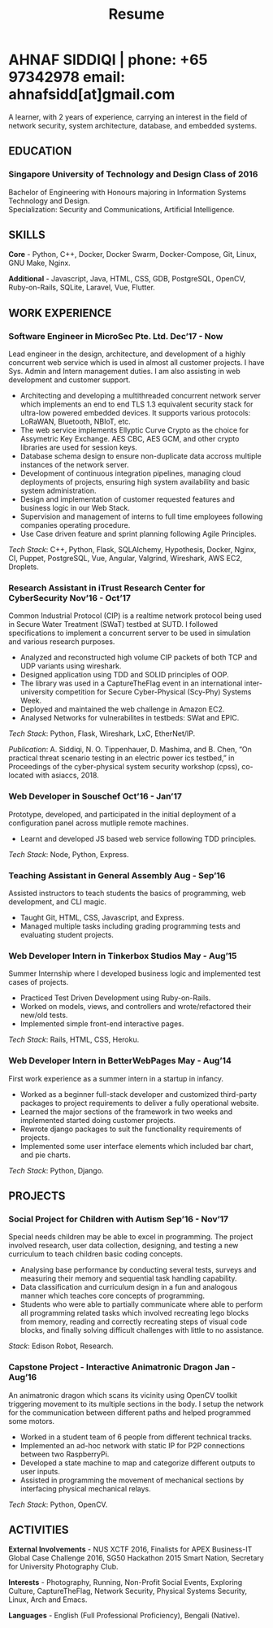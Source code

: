 #+TITLE: Resume
#+HTML_HEAD: <link rel="stylesheet" type="text/css" href="../static/css/resume.css" />
#+HTML_HEAD_EXTRA: <link rel="stylesheet" href="https://fonts.googleapis.com/css?family=Open+Sans">
#+HTML_DOCTYPE: html5
#+OPTIONS: title:nil toc:nil num:nil html-postamble:nil html-preamble:nil html-style:nil html-scripts:nil
#+STARTUP: content
#+macro: span @@html:<span>@@$1@@html:</span>@@
#+macro: contact @@html:<span id="contact">@@@@html:<span>@@phone: $1@@html:</span>@@ @@html:<span>@@email: $2@@html:</span>@@@@html:</span>@@

* AHNAF SIDDIQI | {{{contact(+65 97342978, ahnafsidd[at]gmail.com)}}}
  :PROPERTIES:
  :CUSTOM_ID: resume-head
  :END:

   A learner, with 2 years of experience, carrying an interest in the
   field of network security, system architecture, database, and
   embedded systems.
   
** {{{span(EDUCATION)}}}
*** Singapore University of Technology and Design {{{span(Class of 2016)}}}

   Bachelor of Engineering with Honours majoring in Information Systems
   Technology and Design. \\
   Specialization: Security and Communications, Artificial Intelligence.

** {{{span(SKILLS)}}}

   *Core* - Python, C++, Docker, Docker Swarm, Docker-Compose, Git,
   Linux, GNU Make, Nginx.

   *Additional* - Javascript, Java, HTML, CSS, GDB, PostgreSQL,
   OpenCV, Ruby-on-Rails, SQLite, Laravel, Vue, Flutter.

** {{{span(WORK EXPERIENCE)}}}
*** Software Engineer in MicroSec Pte. Ltd. {{{span(Dec’17 - Now)}}}

    Lead engineer in the design, architecture, and development of a
    highly concurrent web service which is used in almost all customer
    projects. I have Sys. Admin and Intern management duties. I am
    also assisting in web development and customer support.

    - Architecting and developing a multithreaded concurrent network
      server which implements an end to end TLS 1.3 equivalent
      security stack for ultra-low powered embedded devices. It
      supports various protocols: LoRaWAN, Bluetooth, NBIoT, etc.
    - The web service implements Ellyptic Curve Crypto as the choice
      for Assymetric Key Exchange. AES CBC, AES GCM, and other crypto
      libraries are used for session keys.
    - Database schema design to ensure non-duplicate data accross
      multiple instances of the network server.
    - Development of continuous integration pipelines, managing cloud
      deployments of projects, ensuring high system availability and
      basic system administration.
    - Design and implementation of customer requested features and
      business logic in our Web Stack.
    - Supervision and management of interns to full time employees
      following companies operating procedure.
    - Use Case driven feature and sprint planning following Agile
      Principles.

    /Tech Stack/: C++, Python, Flask, SQLAlchemy, Hypothesis, Docker,
    Nginx, CI, Puppet, PostgreSQL, Vue, Angular, Valgrind, Wireshark,
    AWS EC2, Droplets.
    
*** Research Assistant in iTrust Research Center for CyberSecurity {{{span(Nov’16 - Oct’17)}}}

    Common Industrial Protocol (CIP) is a realtime network protocol
    being used in Secure Water Treatment (SWaT) testbed at SUTD. I
    followed specifications to implement a concurrent server to be
    used in simulation and various research purposes.

    - Analyzed and reconstructed high volume CIP packets of both TCP
      and UDP variants using wireshark.
    - Designed application using TDD and SOLID principles of OOP.
    - The library was used in a CaptureTheFlag event in an
      international inter-university competition for Secure
      Cyber-Physical (Scy-Phy) Systems Week.
    - Deployed and maintained the web challenge in Amazon EC2.
    - Analysed Networks for vulnerabilites in testbeds: SWat and EPIC.

    /Tech Stack/: Python, Flask, Wireshark, LxC, EtherNet/IP.

    /Publication/: A. Siddiqi, N. O. Tippenhauer, D. Mashima, and
    B. Chen, “On practical threat scenario testing in an electric
    power ics testbed,” in Proceedings of the cyber-physical system
    security workshop (cpss), co-located with asiaccs, 2018.

*** Web Developer in Souschef {{{span(Oct’16 - Jan’17)}}}

    Prototype, developed, and participated in the initial deployment
    of a configuration panel across mutliple remote machines.

    - Learnt and developed JS based web service following TDD
      principles.

    /Tech Stack/: Node, Python, Express.

*** Teaching Assistant in General Assembly {{{span(Aug - Sep’16)}}}

    Assisted instructors to teach students the basics of programming,
    web development, and CLI magic.

    - Taught Git, HTML, CSS, Javascript, and Express.
    - Managed multiple tasks including grading programming
      tests and evaluating student projects.

*** Web Developer Intern in Tinkerbox Studios {{{span(May - Aug’15)}}}

    Summer Internship where I developed business logic and implemented
    test cases of projects.

    - Practiced Test Driven Development using Ruby-on-Rails.
    - Worked on models, views, and controllers and wrote/refactored
      their new/old tests.
    - Implemented simple front-end interactive pages.

    /Tech Stack/: Rails, HTML, CSS, Heroku.

*** Web Developer Intern in BetterWebPages {{{span(May - Aug’14)}}}

    First work experience as a summer intern in a startup in infancy.

    - Worked as a beginner full-stack developer and customized
      third-party packages to project requirements to deliver a fully
      operational website.
    - Learned the major sections of the framework in two weeks and
      implemented started doing customer projects.
    - Rewrote django packages to suit the functionality requirements
      of projects.
    - Implemented some user interface elements which included bar
      chart, and pie charts.

    /Tech Stack/: Python, Django.

** {{{span(PROJECTS)}}}

*** Social Project for Children with Autism {{{span(Sep’16 - Nov’17)}}}

    Special needs children may be able to excel in programming. The
    project involved research, user data collection, designing, and
    testing a new curriculum to teach children basic coding concepts.

    - Analysing base performance by conducting several tests, surveys
      and measuring their memory and sequential task handling
      capability.
    - Data classification and curriculum design in a fun and analogous
      manner which teaches core concepts of programming.
    - Students who were able to partially communicate where able to
      perform all programming related tasks which involved recreating
      lego blocks from memory, reading and correctly recreating steps
      of visual code blocks, and finally solving difficult challenges
      with little to no assistance.

    /Stack/: Edison Robot, Research.

*** Capstone Project - Interactive Animatronic Dragon {{{span(Jan - Aug’16)}}}

    An animatronic dragon which scans its vicinity using OpenCV
    toolkit triggering movement to its multiple sections in the
    body. I setup the network for the communication between different
    paths and helped programmed some motors. 

    - Worked in a student team of 6 people from different technical
      tracks.
    - Implemented an ad-hoc network with static IP for P2P connections
      between two RaspberryPi.
    - Developed a state machine to map and categorize different
      outputs to user inputs.
    - Assisted in programming the movement of mechanical sections by
      interfacing physical mechanical relays.

    /Tech Stack/: Python, OpenCV.

# Deprecated: This is kept just for collection purposes. This project
# was never completed or even crossed the halfway point.
# *** Web Development - Non-academic University Project {{{span(Dec’15 - July’16)}}}

#     Create an in-house seat reservation platform for students to use
#     several office spaces.

#     - Developed the platform using Laravel and hosted in university server.

#     /Tech Stack/: Laravel, Artisan, PHP.

** {{{span(ACTIVITIES)}}}

   *External Involvements* - NUS XCTF 2016, Finalists for APEX
   Business-IT Global Case Challenge 2016, SG50 Hackathon 2015 Smart
   Nation, Secretary for University Photography Club.

   *Interests* - Photography, Running, Non-Profit Social Events,
   Exploring Culture, CaptureTheFlag, Network Security, Physical
   Systems Security, Linux, Arch and Emacs.

   *Languages* - English (Full Professional Proficiency), Bengali
   (Native).

